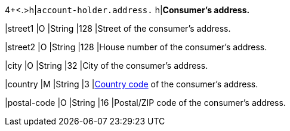 4+<.>h|``account-holder.address.``
h|**Consumer's address.**

|street1 
|O 
|String
|128 
|Street of the consumer's address.

|street2	
|O 
|String
|128 
|House number of the consumer's address.	 

|city 
|O 
|String
|32 
|City of the consumer's address.

|country 
|M 
|String
|3 
|<<KlarnaV2_CountriesCurrencies, Country code>> of the consumer's address.

|postal-code 
|O 
|String
|16 
|Postal/ZIP code of the consumer's address.
